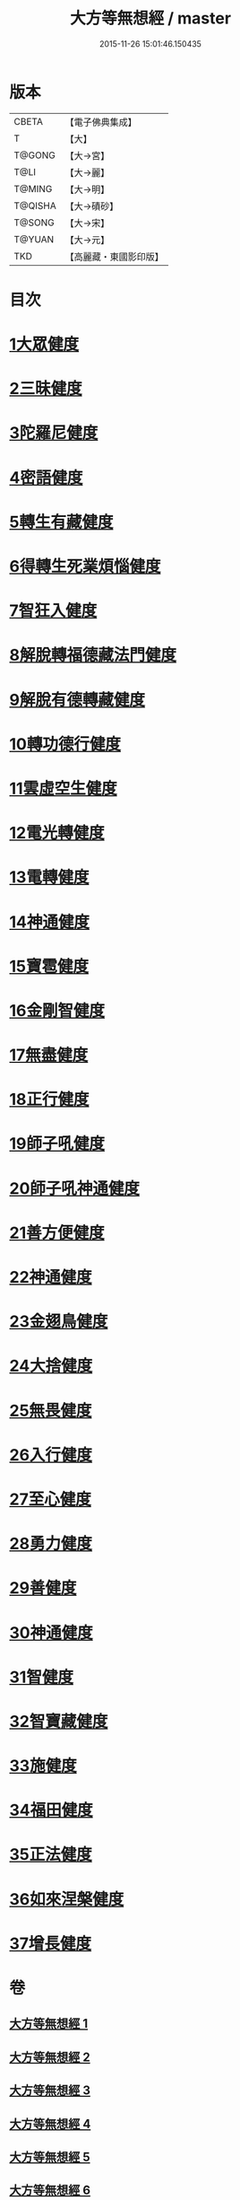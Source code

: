 #+TITLE: 大方等無想經 / master
#+DATE: 2015-11-26 15:01:46.150435
* 版本
 |     CBETA|【電子佛典集成】|
 |         T|【大】     |
 |    T@GONG|【大→宮】   |
 |      T@LI|【大→麗】   |
 |    T@MING|【大→明】   |
 |   T@QISHA|【大→磧砂】  |
 |    T@SONG|【大→宋】   |
 |    T@YUAN|【大→元】   |
 |       TKD|【高麗藏・東國影印版】|

* 目次
* [[file:KR6g0033_001.txt::001-1077c17][1大眾健度]]
* [[file:KR6g0033_002.txt::1085c9][2三昧健度]]
* [[file:KR6g0033_003.txt::003-1088b16][3陀羅尼健度]]
* [[file:KR6g0033_003.txt::1089a7][4密語健度]]
* [[file:KR6g0033_003.txt::1089b6][5轉生有藏健度]]
* [[file:KR6g0033_003.txt::1089b24][6得轉生死業煩惱健度]]
* [[file:KR6g0033_003.txt::1089c10][7智狂入健度]]
* [[file:KR6g0033_003.txt::1089c24][8解脫轉福德藏法門健度]]
* [[file:KR6g0033_003.txt::1090a8][9解脫有德轉藏健度]]
* [[file:KR6g0033_003.txt::1090a22][10轉功德行健度]]
* [[file:KR6g0033_003.txt::1090b11][11雲虛空生健度]]
* [[file:KR6g0033_003.txt::1090b23][12電光轉健度]]
* [[file:KR6g0033_003.txt::1090c7][13電轉健度]]
* [[file:KR6g0033_003.txt::1090c22][14神通健度]]
* [[file:KR6g0033_003.txt::1091a5][15寶雹健度]]
* [[file:KR6g0033_003.txt::1091a19][16金剛智健度]]
* [[file:KR6g0033_003.txt::1091b5][17無盡健度]]
* [[file:KR6g0033_003.txt::1091b16][18正行健度]]
* [[file:KR6g0033_003.txt::1091c1][19師子吼健度]]
* [[file:KR6g0033_003.txt::1091c15][20師子吼神通健度]]
* [[file:KR6g0033_003.txt::1091c27][21善方便健度]]
* [[file:KR6g0033_003.txt::1092a11][22神通健度]]
* [[file:KR6g0033_003.txt::1092a23][23金翅鳥健度]]
* [[file:KR6g0033_003.txt::1092b6][24大捨健度]]
* [[file:KR6g0033_003.txt::1092b18][25無畏健度]]
* [[file:KR6g0033_003.txt::1092c1][26入行健度]]
* [[file:KR6g0033_003.txt::1092c12][27至心健度]]
* [[file:KR6g0033_003.txt::1092c24][28勇力健度]]
* [[file:KR6g0033_003.txt::1093a7][29善健度]]
* [[file:KR6g0033_003.txt::1093a19][30神通健度]]
* [[file:KR6g0033_003.txt::1093b3][31智健度]]
* [[file:KR6g0033_003.txt::1093b15][32智寶藏健度]]
* [[file:KR6g0033_003.txt::1093b29][33施健度]]
* [[file:KR6g0033_003.txt::1093c11][34福田健度]]
* [[file:KR6g0033_003.txt::1093c25][35正法健度]]
* [[file:KR6g0033_004.txt::004-1094a15][36如來涅槃健度]]
* [[file:KR6g0033_005.txt::005-1099a21][37增長健度]]
* 卷
** [[file:KR6g0033_001.txt][大方等無想經 1]]
** [[file:KR6g0033_002.txt][大方等無想經 2]]
** [[file:KR6g0033_003.txt][大方等無想經 3]]
** [[file:KR6g0033_004.txt][大方等無想經 4]]
** [[file:KR6g0033_005.txt][大方等無想經 5]]
** [[file:KR6g0033_006.txt][大方等無想經 6]]
